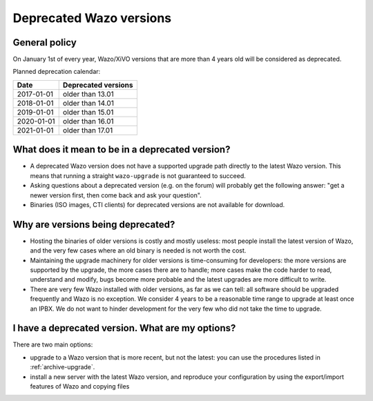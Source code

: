 .. _deprecated_versions:

************************
Deprecated Wazo versions
************************

General policy
==============

On January 1st of every year, Wazo/XiVO versions that are more than 4 years old will be considered
as deprecated.

Planned deprecation calendar:

+------------------+---------------------+
|  Date            | Deprecated versions |
+==================+=====================+
| 2017-01-01       | older than 13.01    |
+------------------+---------------------+
| 2018-01-01       | older than 14.01    |
+------------------+---------------------+
| 2019-01-01       | older than 15.01    |
+------------------+---------------------+
| 2020-01-01       | older than 16.01    |
+------------------+---------------------+
| 2021-01-01       | older than 17.01    |
+------------------+---------------------+


What does it mean to be in a deprecated version?
================================================

* A deprecated Wazo version does not have a supported upgrade path directly to the latest Wazo
  version. This means that running a straight ``wazo-upgrade`` is not guaranteed to succeed.
* Asking questions about a deprecated version (e.g. on the forum) will probably get the following
  answer: "get a newer version first, then come back and ask your question".
* Binaries (ISO images, CTI clients) for deprecated versions are not available for download.


Why are versions being deprecated?
==================================

* Hosting the binaries of older versions is costly and mostly useless: most people install the
  latest version of Wazo, and the very few cases where an old binary is needed is not worth the
  cost.
* Maintaining the upgrade machinery for older versions is time-consuming for developers: the more
  versions are supported by the upgrade, the more cases there are to handle; more cases make the
  code harder to read, understand and modify, bugs become more probable and the latest upgrades are
  more difficult to write.
* There are very few Wazo installed with older versions, as far as we can tell: all software should
  be upgraded frequently and Wazo is no exception. We consider 4 years to be a reasonable time range
  to upgrade at least once an IPBX. We do not want to hinder development for the very few who did
  not take the time to upgrade.


I have a deprecated version. What are my options?
=================================================

There are two main options:

* upgrade to a Wazo version that is more recent, but not the latest: you can use the procedures
  listed in :ref:`archive-upgrade`.
* install a new server with the latest Wazo version, and reproduce your configuration by using the
  export/import features of Wazo and copying files

